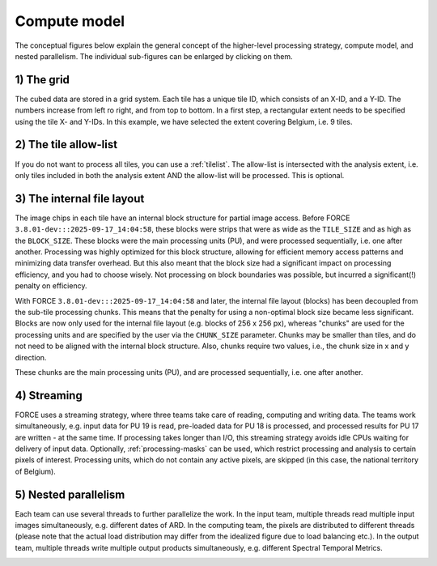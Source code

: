 .. _hl-compute:

Compute model
=============

The conceptual figures below explain the general concept of the higher-level processing strategy, compute model, and nested parallelism. 
The individual sub-figures can be enlarged by clicking on them.


1) The grid
^^^^^^^^^^^

The cubed data are stored in a grid system. Each tile has a unique tile ID, which consists of an X-ID, and a Y-ID. 
The numbers increase from left ro right, and from top to bottom. 
In a first step, a rectangular extent needs to be specified using the tile X- and Y-IDs. 
In this example, we have selected the extent covering Belgium, i.e. 9 tiles.

.. image:: hl-1.jpg


2) The tile allow-list
^^^^^^^^^^^^^^^^^^^^^^

If you do not want to process all tiles, you can use a :ref:`tilelist`. 
The allow-list is intersected with the analysis extent, 
i.e. only tiles included in both the analysis extent AND the allow-list will be processed. 
This is optional.

.. image:: hl-2.jpg


3) The internal file layout
^^^^^^^^^^^^^^^^^^^^^^^^^^^

The image chips in each tile have an internal block structure for partial image access. 
Before FORCE ``3.8.01-dev:::2025-09-17_14:04:58``, these blocks were strips that were as wide as the ``TILE_SIZE`` and as high as the ``BLOCK_SIZE``. 
These blocks were the main processing units (PU), and were processed sequentially, i.e. one after another.
Processing was highly optimized for this block structure, allowing for efficient memory access patterns and minimizing data transfer overhead.
But this also meant that the block size had a significant impact on processing efficiency, and you had to choose wisely.
Not processing on block boundaries was possible, but incurred a significant(!) penalty on efficiency.

With FORCE ``3.8.01-dev:::2025-09-17_14:04:58`` and later, the internal file layout (blocks) has been decoupled from the sub-tile processing chunks. 
This means that the penalty for using a non-optimal block size became less significant.
Blocks are now only used for the internal file layout (e.g. blocks of 256 x 256 px), whereas "chunks" are used for the processing units and are
specified by the user via the ``CHUNK_SIZE`` parameter. 
Chunks may be smaller than tiles, and do not need to be aligned with the internal block structure.
Also, chunks require two values, i.e., the chunk size in x and y direction.

These chunks are the main processing units (PU), and are processed sequentially, i.e. one after another.

.. image:: hl-3.jpg

4) Streaming
^^^^^^^^^^^^

FORCE uses a streaming strategy, where three teams take care of reading, computing and writing data. 
The teams work simultaneously, 
e.g. input data for PU 19 is read, 
pre-loaded data for PU 18 is processed, and 
processed results for PU 17 are written - at the same time. 
If processing takes longer than I/O, this streaming strategy avoids idle CPUs waiting for delivery of input data. 
Optionally, :ref:`processing-masks` can be used, which restrict processing and analysis to certain pixels of interest. 
Processing units, which do not contain any active pixels, are skipped (in this case, the national territory of Belgium).

.. image:: hl-4.jpg

5) Nested parallelism
^^^^^^^^^^^^^^^^^^^^^

Each team can use several threads to further parallelize the work. 
In the input team, multiple threads read multiple input images simultaneously, e.g. different dates of ARD. 
In the computing team, the pixels are distributed to different threads 
(please note that the actual load distribution may differ from the idealized figure due to load balancing etc.). 
In the output team, multiple threads write multiple output products simultaneously, e.g. different Spectral Temporal Metrics.

.. image:: hl-5.jpg


